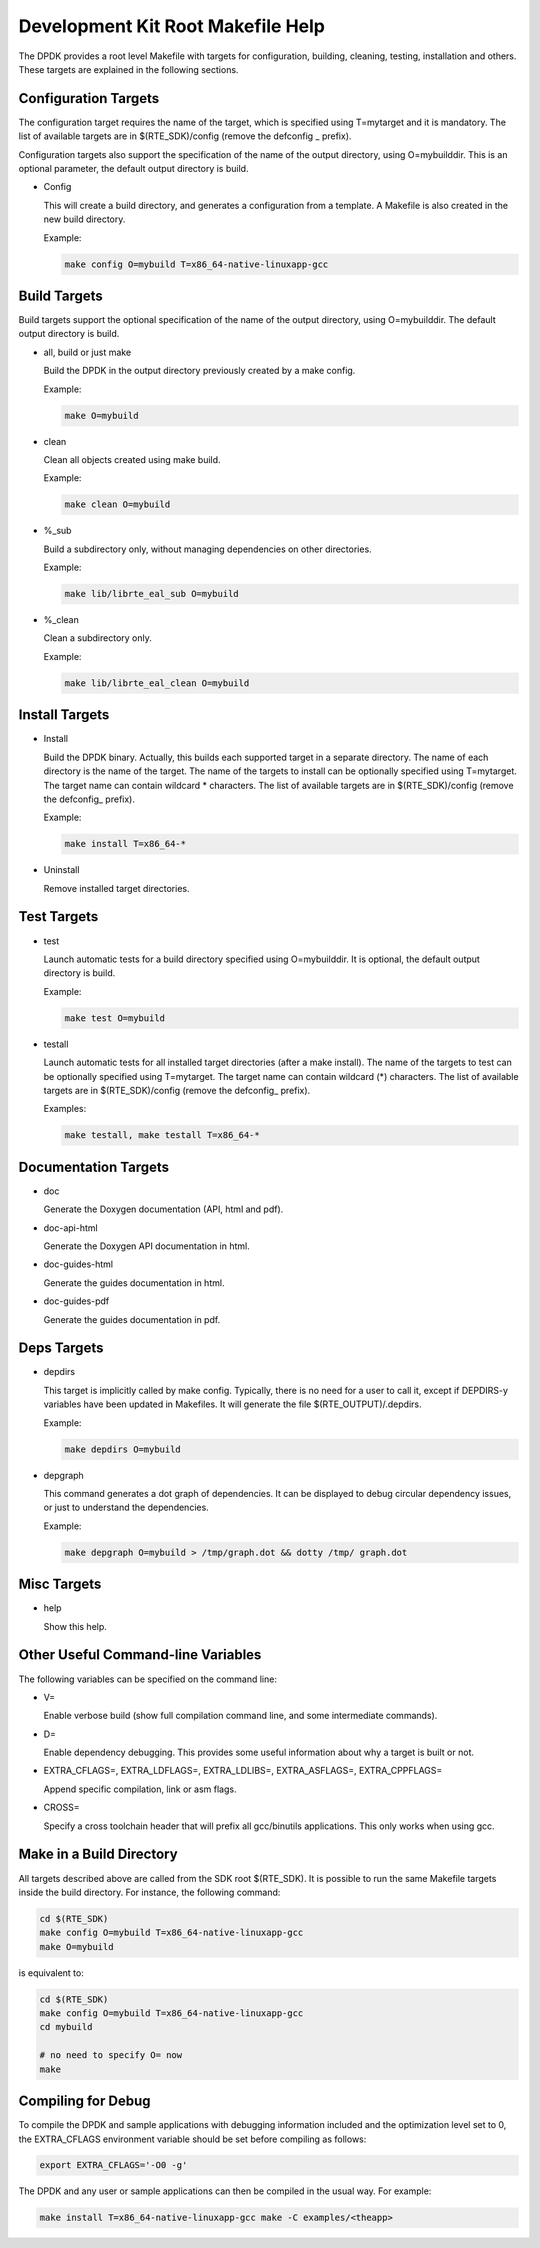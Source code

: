 ..  BSD LICENSE
    Copyright(c) 2010-2014 Intel Corporation. All rights reserved.
    All rights reserved.

    Redistribution and use in source and binary forms, with or without
    modification, are permitted provided that the following conditions
    are met:

    * Redistributions of source code must retain the above copyright
    notice, this list of conditions and the following disclaimer.
    * Redistributions in binary form must reproduce the above copyright
    notice, this list of conditions and the following disclaimer in
    the documentation and/or other materials provided with the
    distribution.
    * Neither the name of Intel Corporation nor the names of its
    contributors may be used to endorse or promote products derived
    from this software without specific prior written permission.

    THIS SOFTWARE IS PROVIDED BY THE COPYRIGHT HOLDERS AND CONTRIBUTORS
    "AS IS" AND ANY EXPRESS OR IMPLIED WARRANTIES, INCLUDING, BUT NOT
    LIMITED TO, THE IMPLIED WARRANTIES OF MERCHANTABILITY AND FITNESS FOR
    A PARTICULAR PURPOSE ARE DISCLAIMED. IN NO EVENT SHALL THE COPYRIGHT
    OWNER OR CONTRIBUTORS BE LIABLE FOR ANY DIRECT, INDIRECT, INCIDENTAL,
    SPECIAL, EXEMPLARY, OR CONSEQUENTIAL DAMAGES (INCLUDING, BUT NOT
    LIMITED TO, PROCUREMENT OF SUBSTITUTE GOODS OR SERVICES; LOSS OF USE,
    DATA, OR PROFITS; OR BUSINESS INTERRUPTION) HOWEVER CAUSED AND ON ANY
    THEORY OF LIABILITY, WHETHER IN CONTRACT, STRICT LIABILITY, OR TORT
    (INCLUDING NEGLIGENCE OR OTHERWISE) ARISING IN ANY WAY OUT OF THE USE
    OF THIS SOFTWARE, EVEN IF ADVISED OF THE POSSIBILITY OF SUCH DAMAGE.

.. _Development_Kit_Root_Makefile_Help:

Development Kit Root Makefile Help
==================================

The DPDK provides a root level Makefile with targets for configuration, building, cleaning, testing, installation and others.
These targets are explained in the following sections.

Configuration Targets
---------------------

The configuration target requires the name of the target, which is specified using T=mytarget and it is mandatory.
The list of available targets are in $(RTE_SDK)/config (remove the defconfig _ prefix).

Configuration targets also support the specification of the name of the output directory, using O=mybuilddir.
This is an optional parameter, the default output directory is build.

*   Config

    This will create a build directory, and generates a configuration from a template.
    A Makefile is also created in the new build directory.

    Example:

    .. code-block:: console

        make config O=mybuild T=x86_64-native-linuxapp-gcc

Build Targets
-------------

Build targets support the optional specification of the name of the output directory, using O=mybuilddir.
The default output directory is build.

*   all, build or just make

    Build the DPDK in the output directory previously created by a make config.

    Example:

    .. code-block:: console

        make O=mybuild

*   clean

    Clean all objects created using make build.

    Example:

    .. code-block:: console

        make clean O=mybuild

*   %_sub

    Build a subdirectory only, without managing dependencies on other directories.

    Example:

    .. code-block:: console

        make lib/librte_eal_sub O=mybuild

*   %_clean

    Clean a subdirectory only.

    Example:

    .. code-block:: console

        make lib/librte_eal_clean O=mybuild

Install Targets
---------------

*   Install

    Build the DPDK binary.
    Actually, this builds each supported target in a separate directory.
    The name of each directory is the name of the target.
    The name of the targets to install can be optionally specified using T=mytarget.
    The target name can contain wildcard \* characters.
    The list of available targets are in $(RTE_SDK)/config (remove the defconfig\_ prefix).

    Example:

    .. code-block:: console

        make install T=x86_64-*

*   Uninstall

    Remove installed target directories.

Test Targets
------------

*   test

    Launch automatic tests for a build directory specified using O=mybuilddir.
    It is optional, the default output directory is build.

    Example:

    .. code-block:: console

        make test O=mybuild

*   testall

    Launch automatic tests for all installed target directories (after a make install).
    The name of the targets to test can be optionally specified using T=mytarget.
    The target name can contain wildcard (\*) characters.
    The list of available targets are in $(RTE_SDK)/config (remove the defconfig\_  prefix).

    Examples:

    .. code-block:: console

        make testall, make testall T=x86_64-*

Documentation Targets
---------------------

*   doc

    Generate the Doxygen documentation (API, html and pdf).

*   doc-api-html

    Generate the Doxygen API documentation in html.

*   doc-guides-html

    Generate the guides documentation in html.

*   doc-guides-pdf

    Generate the guides documentation in pdf.


Deps Targets
------------

*   depdirs

    This target is implicitly called by make config.
    Typically, there is no need for a user to call it,
    except if DEPDIRS-y variables have been updated in Makefiles.
    It will generate the file  $(RTE_OUTPUT)/.depdirs.

    Example:

    .. code-block:: console

        make depdirs O=mybuild

*   depgraph

    This command generates a dot graph of dependencies.
    It can be displayed to debug circular dependency issues, or just to understand the dependencies.

    Example:

    .. code-block:: console

        make depgraph O=mybuild > /tmp/graph.dot && dotty /tmp/ graph.dot

Misc Targets
------------

*   help

    Show this help.

Other Useful Command-line Variables
-----------------------------------

The following variables can be specified on the command line:

*   V=

    Enable verbose build (show full compilation command line, and some intermediate commands).

*   D=

    Enable dependency debugging. This provides some useful information about why a target is built or not.

*   EXTRA_CFLAGS=, EXTRA_LDFLAGS=, EXTRA_LDLIBS=, EXTRA_ASFLAGS=, EXTRA_CPPFLAGS=

    Append specific compilation, link or asm flags.

*   CROSS=

    Specify a cross toolchain header that will prefix all gcc/binutils applications. This only works when using gcc.

Make in a Build Directory
-------------------------

All targets described above are called from the SDK root $(RTE_SDK).
It is possible to run the same Makefile targets inside the build directory.
For instance, the following command:

.. code-block:: console

    cd $(RTE_SDK)
    make config O=mybuild T=x86_64-native-linuxapp-gcc
    make O=mybuild

is equivalent to:

.. code-block:: console

    cd $(RTE_SDK)
    make config O=mybuild T=x86_64-native-linuxapp-gcc
    cd mybuild

    # no need to specify O= now
    make

Compiling for Debug
-------------------

To compile the DPDK and sample applications with debugging information included and the optimization level set to 0,
the EXTRA_CFLAGS environment variable should be set before compiling as follows:

.. code-block:: console

    export EXTRA_CFLAGS='-O0 -g'

The DPDK and any user or sample applications can then be compiled in the usual way.
For example:

.. code-block:: console

    make install T=x86_64-native-linuxapp-gcc make -C examples/<theapp>
